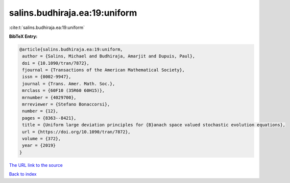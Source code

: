 salins.budhiraja.ea:19:uniform
==============================

:cite:t:`salins.budhiraja.ea:19:uniform`

**BibTeX Entry:**

.. code-block:: bibtex

   @article{salins.budhiraja.ea:19:uniform,
    author = {Salins, Michael and Budhiraja, Amarjit and Dupuis, Paul},
    doi = {10.1090/tran/7872},
    fjournal = {Transactions of the American Mathematical Society},
    issn = {0002-9947},
    journal = {Trans. Amer. Math. Soc.},
    mrclass = {60F10 (35R60 60H15)},
    mrnumber = {4029700},
    mrreviewer = {Stefano Bonaccorsi},
    number = {12},
    pages = {8363--8421},
    title = {Uniform large deviation principles for {B}anach space valued stochastic evolution equations},
    url = {https://doi.org/10.1090/tran/7872},
    volume = {372},
    year = {2019}
   }
`The URL link to the source <ttps://doi.org/10.1090/tran/7872}>`_


`Back to index <../By-Cite-Keys.html>`_
